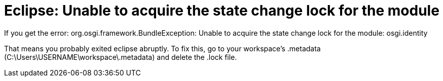 = Eclipse: Unable to acquire the state change lock for the module
:hp-tags: Eclipse, Error, Development, IDE

If you get the error: org.osgi.framework.BundleException: Unable to acquire the state change lock for the module: osgi.identity

That means you probably exited eclipse abruptly. 
To fix this, go to your workspace's .metadata (C:\Users\USERNAME\workspace\.metadata) and delete the .lock file.